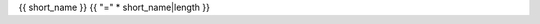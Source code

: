 {{ short_name }}
{{  "=" * short_name|length }}

.. dn:delegate:: {{ name }}

	{% if summary %}

    {% macro render() %}{{ summary }}{% endmacro %}
    {{ render()|indent(4) }}

	{% endif %}

	.. code-block:: csharp

	   {{ syntax }}
